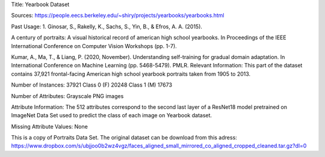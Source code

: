Title: Yearbook Dataset

Sources: https://people.eecs.berkeley.edu/~shiry/projects/yearbooks/yearbooks.html

Past Usage: 1. Ginosar, S., Rakelly, K., Sachs, S., Yin, B., & Efros, A. A. (2015).

A century of portraits: A visual historical record of american high school yearbooks. In Proceedings of the IEEE International Conference on Computer Vision Workshops (pp. 1-7).

Kumar, A., Ma, T., & Liang, P. (2020, November). Understanding self-training for gradual domain adaptation. In International Conference on Machine Learning (pp. 5468-5479). PMLR.
Relevant Information: This part of the dataset contains 37,921 frontal-facing American high school yearbook portraits taken from 1905 to 2013.

Number of Instances: 37921 Class 0 (F) 20248 Class 1 (M) 17673

Number of Attributes: Grayscale PNG images

Attribute Information: The 512 attributes correspond to the second last layer of a ResNet18 model pretrained on ImageNet Data Set used to predict the class of each image on Yearbook dataset.

Missing Attribute Values: None

This is a copy of Portraits Data Set. The original dataset can be download from this adress: https://www.dropbox.com/s/ubjjoo0b2wz4vgz/faces_aligned_small_mirrored_co_aligned_cropped_cleaned.tar.gz?dl=0
